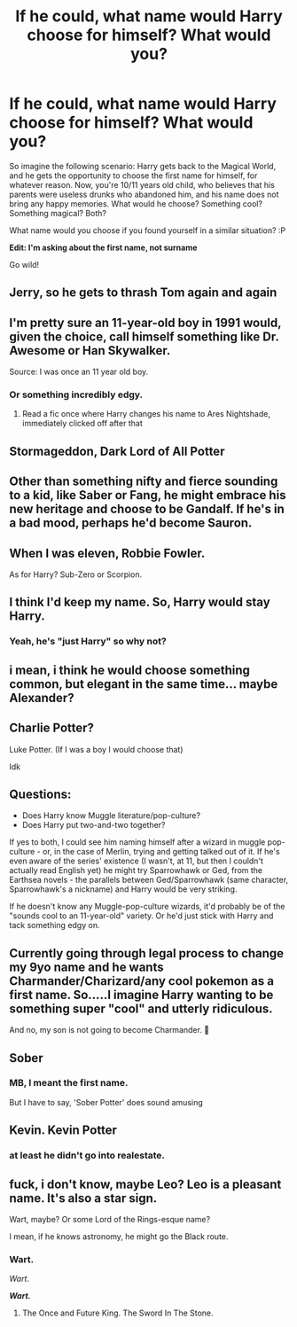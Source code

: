 #+TITLE: If he could, what name would Harry choose for himself? What would you?

* If he could, what name would Harry choose for himself? What would you?
:PROPERTIES:
:Author: ygrekks
:Score: 9
:DateUnix: 1610384781.0
:DateShort: 2021-Jan-11
:FlairText: Discussion
:END:
So imagine the following scenario: Harry gets back to the Magical World, and he gets the opportunity to choose the first name for himself, for whatever reason. Now, you're 10/11 years old child, who believes that his parents were useless drunks who abandoned him, and his name does not bring any happy memories. What would he choose? Something cool? Something magical? Both?

What name would you choose if you found yourself in a similar situation? :P

*Edit: I'm asking about the first name, not surname*

Go wild!


** Jerry, so he gets to thrash Tom again and again
:PROPERTIES:
:Author: InquisitorCOC
:Score: 9
:DateUnix: 1610395506.0
:DateShort: 2021-Jan-11
:END:


** I'm pretty sure an 11-year-old boy in 1991 would, given the choice, call himself something like Dr. Awesome or Han Skywalker.

Source: I was once an 11 year old boy.
:PROPERTIES:
:Author: Talosbronze
:Score: 22
:DateUnix: 1610385723.0
:DateShort: 2021-Jan-11
:END:

*** Or something incredibly edgy.
:PROPERTIES:
:Author: Hellstrike
:Score: 4
:DateUnix: 1610408693.0
:DateShort: 2021-Jan-12
:END:

**** Read a fic once where Harry changes his name to Ares Nightshade, immediately clicked off after that
:PROPERTIES:
:Author: RoyalAct4
:Score: 2
:DateUnix: 1610457585.0
:DateShort: 2021-Jan-12
:END:


** Stormageddon, Dark Lord of All Potter
:PROPERTIES:
:Author: ObserveFlyingToast
:Score: 5
:DateUnix: 1610388220.0
:DateShort: 2021-Jan-11
:END:


** Other than something nifty and fierce sounding to a kid, like Saber or Fang, he might embrace his new heritage and choose to be Gandalf. If he's in a bad mood, perhaps he'd become Sauron.
:PROPERTIES:
:Author: BridgetCarle
:Score: 5
:DateUnix: 1610386806.0
:DateShort: 2021-Jan-11
:END:


** When I was eleven, Robbie Fowler.

As for Harry? Sub-Zero or Scorpion.
:PROPERTIES:
:Author: IceReddit87
:Score: 3
:DateUnix: 1610407544.0
:DateShort: 2021-Jan-12
:END:


** I think I'd keep my name. So, Harry would stay Harry.
:PROPERTIES:
:Author: VivianDupuis
:Score: 3
:DateUnix: 1610409089.0
:DateShort: 2021-Jan-12
:END:

*** Yeah, he's "just Harry" so why not?
:PROPERTIES:
:Author: CyberWolfWrites
:Score: 2
:DateUnix: 1610419896.0
:DateShort: 2021-Jan-12
:END:


** i mean, i think he would choose something common, but elegant in the same time... maybe Alexander?
:PROPERTIES:
:Author: julianpu
:Score: 2
:DateUnix: 1610390723.0
:DateShort: 2021-Jan-11
:END:


** Charlie Potter?

Luke Potter. (If I was a boy I would choose that)

Idk
:PROPERTIES:
:Author: HELLOOOOOOooooot
:Score: 2
:DateUnix: 1610391879.0
:DateShort: 2021-Jan-11
:END:


** Questions:

- Does Harry know Muggle literature/pop-culture?
- Does Harry put two-and-two together?

If yes to both, I could see him naming himself after a wizard in muggle pop-culture - or, in the case of Merlin, trying and getting talked out of it. If he's even aware of the series' existence (I wasn't, at 11, but then I couldn't actually read English yet) he might try Sparrowhawk or Ged, from the Earthsea novels - the parallels between Ged/Sparrowhawk (same character, Sparrowhawk's a nickname) and Harry would be very striking.

If he doesn't know any Muggle-pop-culture wizards, it'd probably be of the "sounds cool to an 11-year-old" variety. Or he'd just stick with Harry and tack something edgy on.
:PROPERTIES:
:Author: PsiGuy60
:Score: 2
:DateUnix: 1610442733.0
:DateShort: 2021-Jan-12
:END:


** Currently going through legal process to change my 9yo name and he wants Charmander/Charizard/any cool pokemon as a first name. So.....I imagine Harry wanting to be something super "cool" and utterly ridiculous.

And no, my son is not going to become Charmander. 🤣
:PROPERTIES:
:Author: Parkstyx
:Score: 2
:DateUnix: 1610483443.0
:DateShort: 2021-Jan-13
:END:


** Sober
:PROPERTIES:
:Author: Bleepbloopbotz2
:Score: 2
:DateUnix: 1610385239.0
:DateShort: 2021-Jan-11
:END:

*** MB, I meant the first name.

But I have to say, 'Sober Potter' does sound amusing
:PROPERTIES:
:Author: ygrekks
:Score: 6
:DateUnix: 1610385425.0
:DateShort: 2021-Jan-11
:END:


** Kevin. Kevin Potter
:PROPERTIES:
:Author: Jon_Riptide
:Score: 2
:DateUnix: 1610388044.0
:DateShort: 2021-Jan-11
:END:

*** at least he didn't go into realestate.
:PROPERTIES:
:Author: cest_la_via
:Score: 2
:DateUnix: 1610394132.0
:DateShort: 2021-Jan-11
:END:


** fuck, i don't know, maybe Leo? Leo is a pleasant name. It's also a star sign.

Wart, maybe? Or some Lord of the Rings-esque name?

I mean, if he knows astronomy, he might go the Black route.
:PROPERTIES:
:Author: cest_la_via
:Score: -1
:DateUnix: 1610394277.0
:DateShort: 2021-Jan-11
:END:

*** Wart.

/Wart/.

*/Wart./*
:PROPERTIES:
:Author: CyberWolfWrites
:Score: 3
:DateUnix: 1610419941.0
:DateShort: 2021-Jan-12
:END:

**** The Once and Future King. The Sword In The Stone.
:PROPERTIES:
:Author: cest_la_via
:Score: 2
:DateUnix: 1610420795.0
:DateShort: 2021-Jan-12
:END:
